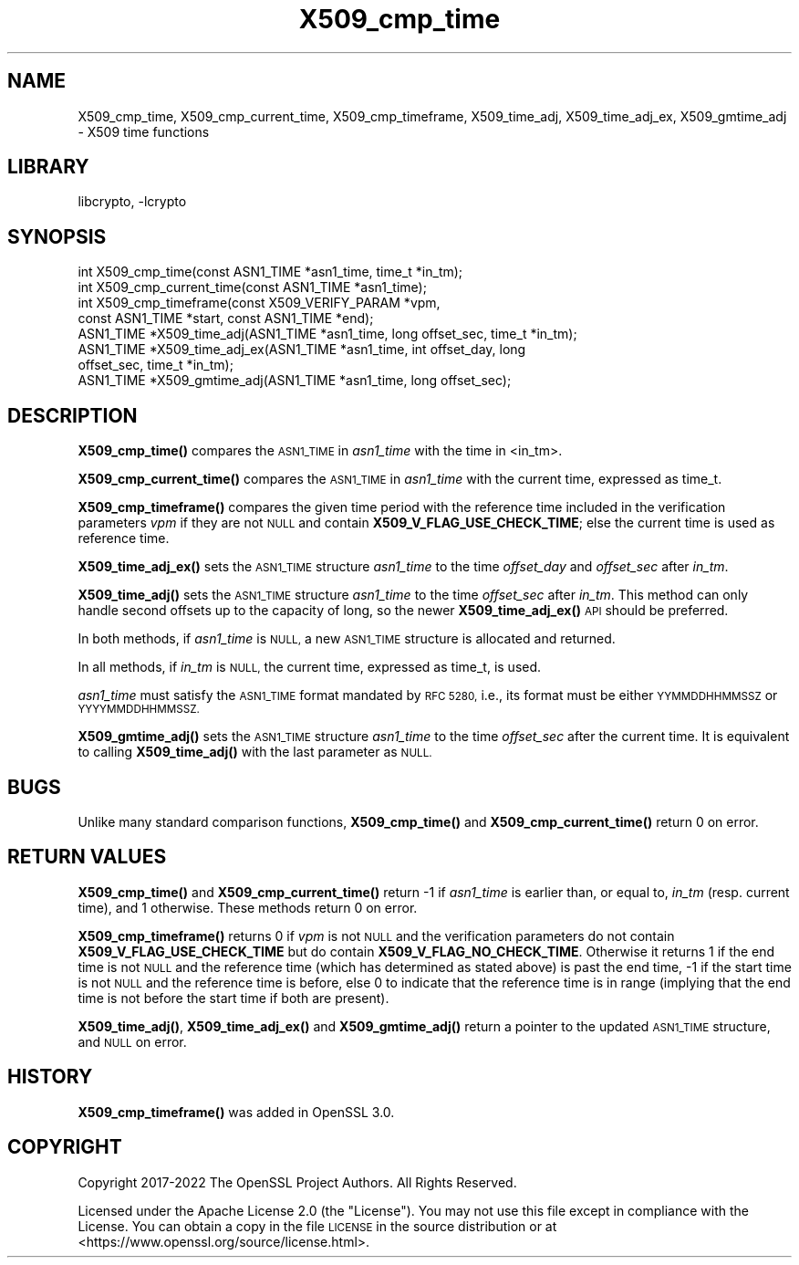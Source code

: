 .\"	$NetBSD: X509_cmp_time.3,v 1.5 2023/05/31 19:42:44 christos Exp $
.\"
.\" Automatically generated by Pod::Man 4.14 (Pod::Simple 3.43)
.\"
.\" Standard preamble:
.\" ========================================================================
.de Sp \" Vertical space (when we can't use .PP)
.if t .sp .5v
.if n .sp
..
.de Vb \" Begin verbatim text
.ft CW
.nf
.ne \\$1
..
.de Ve \" End verbatim text
.ft R
.fi
..
.\" Set up some character translations and predefined strings.  \*(-- will
.\" give an unbreakable dash, \*(PI will give pi, \*(L" will give a left
.\" double quote, and \*(R" will give a right double quote.  \*(C+ will
.\" give a nicer C++.  Capital omega is used to do unbreakable dashes and
.\" therefore won't be available.  \*(C` and \*(C' expand to `' in nroff,
.\" nothing in troff, for use with C<>.
.tr \(*W-
.ds C+ C\v'-.1v'\h'-1p'\s-2+\h'-1p'+\s0\v'.1v'\h'-1p'
.ie n \{\
.    ds -- \(*W-
.    ds PI pi
.    if (\n(.H=4u)&(1m=24u) .ds -- \(*W\h'-12u'\(*W\h'-12u'-\" diablo 10 pitch
.    if (\n(.H=4u)&(1m=20u) .ds -- \(*W\h'-12u'\(*W\h'-8u'-\"  diablo 12 pitch
.    ds L" ""
.    ds R" ""
.    ds C` ""
.    ds C' ""
'br\}
.el\{\
.    ds -- \|\(em\|
.    ds PI \(*p
.    ds L" ``
.    ds R" ''
.    ds C`
.    ds C'
'br\}
.\"
.\" Escape single quotes in literal strings from groff's Unicode transform.
.ie \n(.g .ds Aq \(aq
.el       .ds Aq '
.\"
.\" If the F register is >0, we'll generate index entries on stderr for
.\" titles (.TH), headers (.SH), subsections (.SS), items (.Ip), and index
.\" entries marked with X<> in POD.  Of course, you'll have to process the
.\" output yourself in some meaningful fashion.
.\"
.\" Avoid warning from groff about undefined register 'F'.
.de IX
..
.nr rF 0
.if \n(.g .if rF .nr rF 1
.if (\n(rF:(\n(.g==0)) \{\
.    if \nF \{\
.        de IX
.        tm Index:\\$1\t\\n%\t"\\$2"
..
.        if !\nF==2 \{\
.            nr % 0
.            nr F 2
.        \}
.    \}
.\}
.rr rF
.\"
.\" Accent mark definitions (@(#)ms.acc 1.5 88/02/08 SMI; from UCB 4.2).
.\" Fear.  Run.  Save yourself.  No user-serviceable parts.
.    \" fudge factors for nroff and troff
.if n \{\
.    ds #H 0
.    ds #V .8m
.    ds #F .3m
.    ds #[ \f1
.    ds #] \fP
.\}
.if t \{\
.    ds #H ((1u-(\\\\n(.fu%2u))*.13m)
.    ds #V .6m
.    ds #F 0
.    ds #[ \&
.    ds #] \&
.\}
.    \" simple accents for nroff and troff
.if n \{\
.    ds ' \&
.    ds ` \&
.    ds ^ \&
.    ds , \&
.    ds ~ ~
.    ds /
.\}
.if t \{\
.    ds ' \\k:\h'-(\\n(.wu*8/10-\*(#H)'\'\h"|\\n:u"
.    ds ` \\k:\h'-(\\n(.wu*8/10-\*(#H)'\`\h'|\\n:u'
.    ds ^ \\k:\h'-(\\n(.wu*10/11-\*(#H)'^\h'|\\n:u'
.    ds , \\k:\h'-(\\n(.wu*8/10)',\h'|\\n:u'
.    ds ~ \\k:\h'-(\\n(.wu-\*(#H-.1m)'~\h'|\\n:u'
.    ds / \\k:\h'-(\\n(.wu*8/10-\*(#H)'\z\(sl\h'|\\n:u'
.\}
.    \" troff and (daisy-wheel) nroff accents
.ds : \\k:\h'-(\\n(.wu*8/10-\*(#H+.1m+\*(#F)'\v'-\*(#V'\z.\h'.2m+\*(#F'.\h'|\\n:u'\v'\*(#V'
.ds 8 \h'\*(#H'\(*b\h'-\*(#H'
.ds o \\k:\h'-(\\n(.wu+\w'\(de'u-\*(#H)/2u'\v'-.3n'\*(#[\z\(de\v'.3n'\h'|\\n:u'\*(#]
.ds d- \h'\*(#H'\(pd\h'-\w'~'u'\v'-.25m'\f2\(hy\fP\v'.25m'\h'-\*(#H'
.ds D- D\\k:\h'-\w'D'u'\v'-.11m'\z\(hy\v'.11m'\h'|\\n:u'
.ds th \*(#[\v'.3m'\s+1I\s-1\v'-.3m'\h'-(\w'I'u*2/3)'\s-1o\s+1\*(#]
.ds Th \*(#[\s+2I\s-2\h'-\w'I'u*3/5'\v'-.3m'o\v'.3m'\*(#]
.ds ae a\h'-(\w'a'u*4/10)'e
.ds Ae A\h'-(\w'A'u*4/10)'E
.    \" corrections for vroff
.if v .ds ~ \\k:\h'-(\\n(.wu*9/10-\*(#H)'\s-2\u~\d\s+2\h'|\\n:u'
.if v .ds ^ \\k:\h'-(\\n(.wu*10/11-\*(#H)'\v'-.4m'^\v'.4m'\h'|\\n:u'
.    \" for low resolution devices (crt and lpr)
.if \n(.H>23 .if \n(.V>19 \
\{\
.    ds : e
.    ds 8 ss
.    ds o a
.    ds d- d\h'-1'\(ga
.    ds D- D\h'-1'\(hy
.    ds th \o'bp'
.    ds Th \o'LP'
.    ds ae ae
.    ds Ae AE
.\}
.rm #[ #] #H #V #F C
.\" ========================================================================
.\"
.IX Title "X509_cmp_time 3"
.TH X509_cmp_time 3 "2023-05-07" "3.0.9" "OpenSSL"
.\" For nroff, turn off justification.  Always turn off hyphenation; it makes
.\" way too many mistakes in technical documents.
.if n .ad l
.nh
.SH "NAME"
X509_cmp_time, X509_cmp_current_time, X509_cmp_timeframe,
X509_time_adj, X509_time_adj_ex, X509_gmtime_adj
\&\- X509 time functions
.SH "LIBRARY"
libcrypto, -lcrypto
.SH "SYNOPSIS"
.IX Header "SYNOPSIS"
.Vb 8
\& int X509_cmp_time(const ASN1_TIME *asn1_time, time_t *in_tm);
\& int X509_cmp_current_time(const ASN1_TIME *asn1_time);
\& int X509_cmp_timeframe(const X509_VERIFY_PARAM *vpm,
\&                        const ASN1_TIME *start, const ASN1_TIME *end);
\& ASN1_TIME *X509_time_adj(ASN1_TIME *asn1_time, long offset_sec, time_t *in_tm);
\& ASN1_TIME *X509_time_adj_ex(ASN1_TIME *asn1_time, int offset_day, long
\&                             offset_sec, time_t *in_tm);
\& ASN1_TIME *X509_gmtime_adj(ASN1_TIME *asn1_time, long offset_sec);
.Ve
.SH "DESCRIPTION"
.IX Header "DESCRIPTION"
\&\fBX509_cmp_time()\fR compares the \s-1ASN1_TIME\s0 in \fIasn1_time\fR with the time
in <in_tm>.
.PP
\&\fBX509_cmp_current_time()\fR compares the \s-1ASN1_TIME\s0 in
\&\fIasn1_time\fR with the current time, expressed as time_t.
.PP
\&\fBX509_cmp_timeframe()\fR compares the given time period with the reference time
included in the verification parameters \fIvpm\fR if they are not \s-1NULL\s0 and contain
\&\fBX509_V_FLAG_USE_CHECK_TIME\fR; else the current time is used as reference time.
.PP
\&\fBX509_time_adj_ex()\fR sets the \s-1ASN1_TIME\s0 structure \fIasn1_time\fR to the time
\&\fIoffset_day\fR and \fIoffset_sec\fR after \fIin_tm\fR.
.PP
\&\fBX509_time_adj()\fR sets the \s-1ASN1_TIME\s0 structure \fIasn1_time\fR to the time
\&\fIoffset_sec\fR after \fIin_tm\fR. This method can only handle second
offsets up to the capacity of long, so the newer \fBX509_time_adj_ex()\fR
\&\s-1API\s0 should be preferred.
.PP
In both methods, if \fIasn1_time\fR is \s-1NULL,\s0 a new \s-1ASN1_TIME\s0 structure
is allocated and returned.
.PP
In all methods, if \fIin_tm\fR is \s-1NULL,\s0 the current time, expressed as
time_t, is used.
.PP
\&\fIasn1_time\fR must satisfy the \s-1ASN1_TIME\s0 format mandated by \s-1RFC 5280,\s0
i.e., its format must be either \s-1YYMMDDHHMMSSZ\s0 or \s-1YYYYMMDDHHMMSSZ.\s0
.PP
\&\fBX509_gmtime_adj()\fR sets the \s-1ASN1_TIME\s0 structure \fIasn1_time\fR to the time
\&\fIoffset_sec\fR after the current time. It is equivalent to calling
\&\fBX509_time_adj()\fR with the last parameter as \s-1NULL.\s0
.SH "BUGS"
.IX Header "BUGS"
Unlike many standard comparison functions, \fBX509_cmp_time()\fR and
\&\fBX509_cmp_current_time()\fR return 0 on error.
.SH "RETURN VALUES"
.IX Header "RETURN VALUES"
\&\fBX509_cmp_time()\fR and \fBX509_cmp_current_time()\fR return \-1 if \fIasn1_time\fR
is earlier than, or equal to, \fIin_tm\fR (resp. current time), and 1
otherwise. These methods return 0 on error.
.PP
\&\fBX509_cmp_timeframe()\fR returns 0 if \fIvpm\fR is not \s-1NULL\s0 and the verification
parameters do not contain \fBX509_V_FLAG_USE_CHECK_TIME\fR
but do contain \fBX509_V_FLAG_NO_CHECK_TIME\fR. Otherwise it returns
1 if the end time is not \s-1NULL\s0 and the reference time (which has determined as
stated above) is past the end time, \-1 if the start time is not \s-1NULL\s0 and the
reference time is before, else 0 to indicate that the reference time is in range
(implying that the end time is not before the start time if both are present).
.PP
\&\fBX509_time_adj()\fR, \fBX509_time_adj_ex()\fR and \fBX509_gmtime_adj()\fR return a pointer to
the updated \s-1ASN1_TIME\s0 structure, and \s-1NULL\s0 on error.
.SH "HISTORY"
.IX Header "HISTORY"
\&\fBX509_cmp_timeframe()\fR was added in OpenSSL 3.0.
.SH "COPYRIGHT"
.IX Header "COPYRIGHT"
Copyright 2017\-2022 The OpenSSL Project Authors. All Rights Reserved.
.PP
Licensed under the Apache License 2.0 (the \*(L"License\*(R").  You may not use
this file except in compliance with the License.  You can obtain a copy
in the file \s-1LICENSE\s0 in the source distribution or at
<https://www.openssl.org/source/license.html>.
